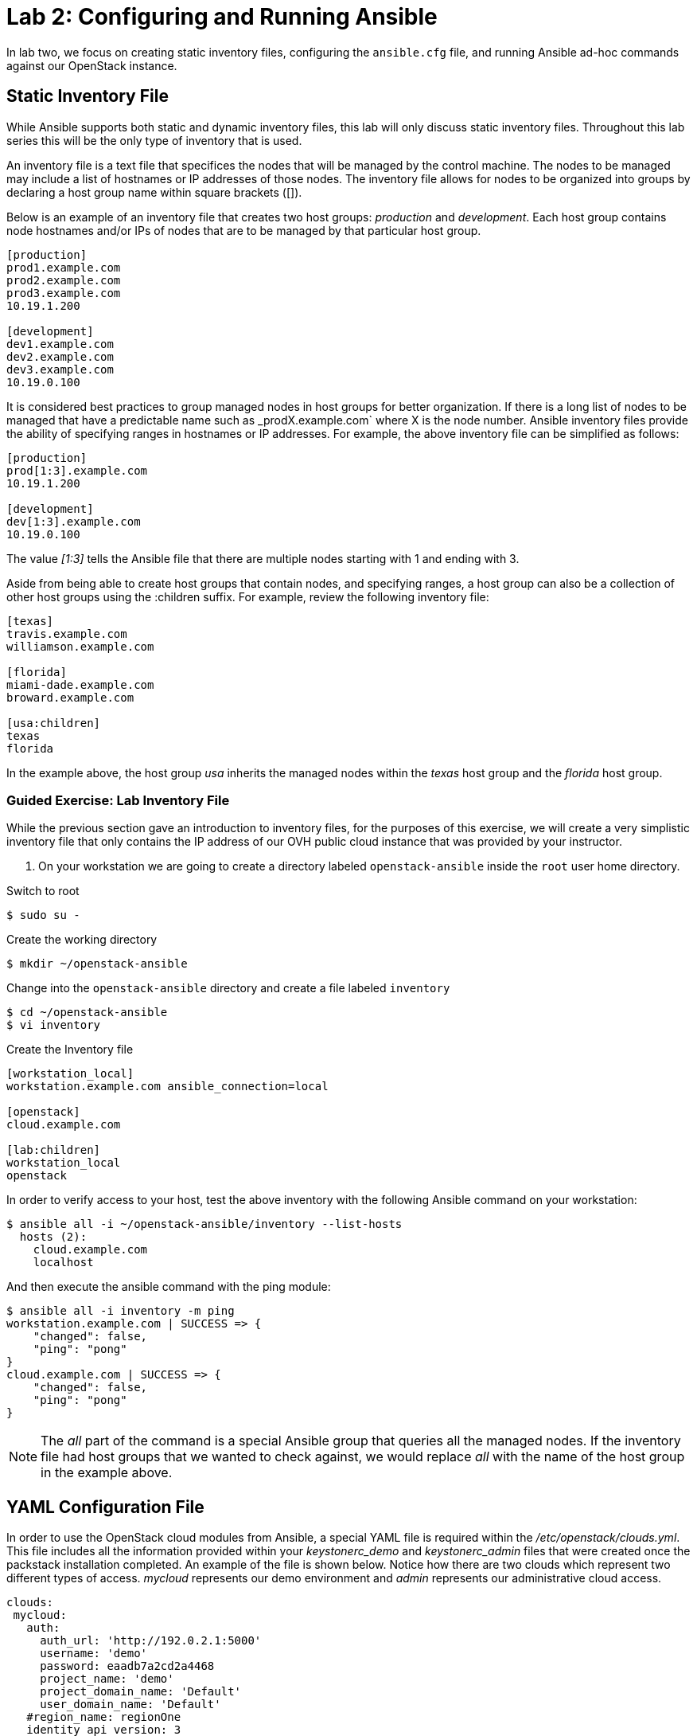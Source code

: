 = Lab 2: Configuring and Running Ansible

In lab two, we focus on creating static inventory files, configuring the 
`ansible.cfg` file, and running Ansible ad-hoc commands against our OpenStack
instance.

== Static Inventory File

While Ansible supports both static and dynamic inventory files, this lab will
only discuss static inventory files. Throughout this lab series this will be
the only type of inventory that is used. 

An inventory file is a text file that specifices the nodes that will be managed
by the control machine. The nodes to be managed may include a list of hostnames
or IP addresses of those nodes. The inventory file allows for nodes to be 
organized into groups by declaring a host group name within square brackets ([]).

Below is an example of an inventory file that creates two host groups:
_production_ and _development_. Each host group contains node hostnames and/or
IPs of nodes that are to be managed by that particular host group.

----
[production]
prod1.example.com
prod2.example.com
prod3.example.com
10.19.1.200

[development]
dev1.example.com
dev2.example.com
dev3.example.com
10.19.0.100
----

It is considered best practices to group managed nodes in host groups for better
organization. If there is a long list of nodes to be managed that have a
predictable name such as _prodX.example.com` where X is the node number. Ansible
inventory files provide the ability of specifying ranges in hostnames or IP 
addresses. For example, the above inventory file can be simplified as follows:

----
[production]
prod[1:3].example.com
10.19.1.200

[development]
dev[1:3].example.com
10.19.0.100
----

The value _[1:3]_ tells the Ansible file that there are multiple nodes starting
with 1 and ending with 3.


Aside from being able to create host groups that contain nodes, and specifying
ranges, a host group can also be a collection of other host groups using the 
:children suffix. For example, review the following inventory file:

----
[texas]
travis.example.com
williamson.example.com

[florida]
miami-dade.example.com
broward.example.com

[usa:children]
texas
florida
----

In the example above, the host group _usa_ inherits the managed nodes within
the _texas_ host group and the _florida_ host group. 

=== Guided Exercise: Lab Inventory File

While the previous section gave an introduction to inventory files, for the
purposes of this exercise, we will create a very simplistic inventory file that only
contains the IP address of our OVH public cloud instance that was provided
by your instructor.

. On your workstation we are going to create a directory labeled `openstack-ansible` inside the `root` user home directory. 

.Switch to root 
----
$ sudo su - 
----

.Create the working directory
----
$ mkdir ~/openstack-ansible
----

.Change into the `openstack-ansible` directory and create a file labeled `inventory`

----
$ cd ~/openstack-ansible
$ vi inventory
----

.Create the Inventory file
----
[workstation_local]
workstation.example.com ansible_connection=local

[openstack]
cloud.example.com

[lab:children]
workstation_local
openstack
----
 
In order to verify access to your host, test the above inventory with the
following Ansible command on your workstation:

----
$ ansible all -i ~/openstack-ansible/inventory --list-hosts
  hosts (2):
    cloud.example.com
    localhost
----

And then execute the ansible command with the ping module: 

----
$ ansible all -i inventory -m ping
workstation.example.com | SUCCESS => {
    "changed": false,
    "ping": "pong"
}
cloud.example.com | SUCCESS => {
    "changed": false,
    "ping": "pong"
}
----

NOTE: The _all_ part of the command is a special Ansible group that queries
all the managed nodes. If the inventory file had host groups that we wanted to
check against, we would replace _all_ with the name of the host group in the
example above.

== YAML Configuration File

In order to use the OpenStack cloud modules from Ansible, a special YAML file
is required within the _/etc/openstack/clouds.yml_. This file includes all the
information provided within your _keystonerc_demo_ and _keystonerc_admin_ files that 
were created once the packstack installation completed. An example of the file 
is shown below. Notice how there are two clouds which represent two different
types of access. _mycloud_ represents our demo environment and _admin_ represents our
administrative cloud access. 

----
clouds:
 mycloud:
   auth:
     auth_url: 'http://192.0.2.1:5000'
     username: 'demo'
     password: eaadb7a2cd2a4468
     project_name: 'demo'
     project_domain_name: 'Default'
     user_domain_name: 'Default'
   #region_name: regionOne
   identity_api_version: 3
 admin:
   auth:
     auth_url: http://192.0.2.1:5000
     username: admin
     password: '5c9b21133a7b477c'
     project_name: admin
     project_domain_name: Default
     user_domain_name: Default
   #region_name: regionOne
   identity_api_version: 3
ansible:
  use_hostnames: True
  expand_hostvars: False
----

In order to gather the data required to create this file later in the lab, we need to copy the `keystonrc` files from cloud.example.com. In order to do that, let's execute the following command: 

----
$ scp cloud.example.com:/root/keystonerc* .
----

After this, you will have two files: 

* `keystonerc_admin` : Keystone RC file for the admin user
* `keystonerc_demo` : Keystone RC file for the demo user

Go ahead and create the _/etc/openstack/clouds.yml_ file with the above format and the data required from the keystonerc files.

== Ansible Configuration File

The Ansible configuration file consists of multiple sections that are defined
as key-value pairs. When Ansible is installed, it contains the default
`ansible.cfg` file in the location `/etc/ansible/ansible.cfg`. It is recommended
to open the `/etc/ansible/ansible.cfg` to view all the different options and 
settings that be can modified. For the purposes of this lab, our focus will be
on two sections: _[defaults]_ and _[privilege_escalation]_.

Most of the changes of an `ansible.cfg` file are done within the [defaults] 
section, while the [privilege_escalation] section provides how operations should
run when requiring escalated privileges. 

When dealing with the `ansible.cfg` file, it can be stored in multiple locations.
The locations include:

* _/etc/ansible/ansible.cfg_
* _~/.ansible.cfg_
* local directory from where you run Ansible commands.

The location of the configuration file is important as it will dictate which
`ansible.cfg` is used. 

It is best practice to store your `ansible.cfg` file in the same location as 
where the playbooks for this lab will be created. 

=== Guided Exercise: Create Ansible.cfg

In this exercise, create a local `ansible.cfg` file within the _openstack-ansible_
directory. 

. Change into the _openstack-ansible_ directory.
+
----
$ cd ~/openstack-ansible
----
+
. Create an `ansible.cfg` file with the following settings.
+
----
$ vi ~/openstack-ansible/ansible.cfg
----
+
.Contents of ansible.cfg
----
[defaults]
remote_user = root
inventory = ./inventory

[privilege_escalation]
become = true
----

The OpenStack instance that has been created for you uses the `root` user to execute actions. This is not a common/best practice, usually a second user is create it with `sudo` privileges. The file above tells Ansible to use the user `root` when attempting `ssh` connectivity, use the file inventory for our managed node, and when required, to use `sudo` if
privilege escalation is required. 

=== Guided Exercise: Verify Connectivity to our OpenStack Instance

In order to ensure that our _inventory_ file and `ansible.cfg` file have been
properly setup, we will use Ansible _ad hoc_ commands to execute a simple Ansible
task to test if we can `ping` our OpenStack instance.

The first thing we want to do is ensure we are using the appropriate `ansible.cfg`
file using the following command:

[subs+=quotes]
----
$ ansible --version

ansible 2.5.5
  config file = /home/root/openstack-ansible/ansible.cfg
  configured module search path = [u'/root/.ansible/plugins/modules', u'/usr/share/ansible/plugins/modules']
  ansible python module location = /usr/lib/python2.7/site-packages/ansible
  executable location = /bin/ansible
  python version = 2.7.5 (default, Feb 20 2018, 09:19:12) [GCC 4.8.5 20150623 (Red Hat 4.8.5-28)]
----

NOTE: Ensure that the _config file_ location points to the `ansible.cfg` located
within our _openstack-ansible_ directory. 

Once the correct `ansible.cfg` being used as been identified, run the following
Ansible ad hoc commands:

----
$ ansible all -m ping

workstation.example.com | SUCCESS => {
    "changed": false,
    "ping": "pong"
}
cloud.example.com | SUCCESS => {
    "changed": false,
    "ping": "pong"
}

$ ansible all -m command -a "hostname"
workstation.example.com | SUCCESS | rc=0 >>
workstation-957a.rhpds.opentlc.com

cloud.example.com | SUCCESS | rc=0 >>
cloud.example.com
----

The `ansible all -m ping` attempts to `ping` the OpenStack instance and will send
output whether or not it was successful.

The `ansible all -m command -a "hostname"` runs the `command` module (-m), with
the argument (-a) `hostname` on the remote node. This should report the hostname
provided by your instructor in the beginning of the lab. 
